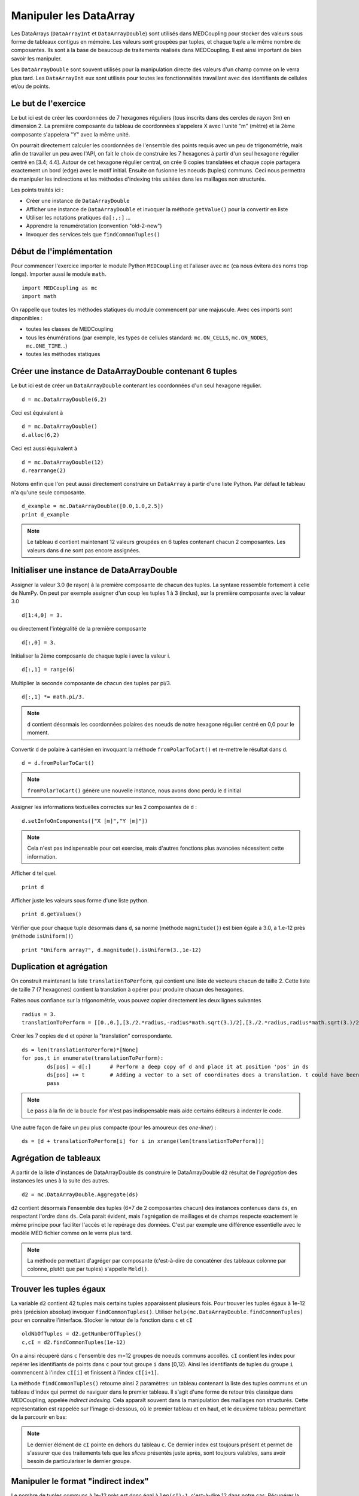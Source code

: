 
Manipuler les DataArray
-----------------------

Les DataArrays (``DataArrayInt`` et ``DataArrayDouble``) sont utilisés dans MEDCoupling pour stocker des valeurs sous 
forme de tableaux contigus en mémoire. Les valeurs sont groupées par tuples, et chaque tuple a le même nombre de composantes.
Ils sont à la base de beaucoup de traitements réalisés dans MEDCoupling. Il est ainsi important de bien savoir les manipuler.

Les ``DataArrayDouble`` sont souvent utilisés pour la manipulation directe des valeurs d'un champ comme on le verra plus tard.
Les ``DataArrayInt`` eux sont utilisés pour toutes les fonctionnalités travaillant avec des identifiants de 
cellules et/ou de points.

Le but de l'exercice
~~~~~~~~~~~~~~~~~~~~

Le but ici est de créer les coordonnées de 7 hexagones réguliers (tous inscrits dans des cercles de rayon 3m) en dimension 2.
La première composante du tableau de coordonnées s'appelera X avec l'unité "m" (mètre) et la 2ème composante s'appelera "Y" avec la même unité.

On pourrait directement calculer les coordonnées de l'ensemble des points requis avec un peu de trigonométrie, mais afin de travailler un peu avec l'API, on fait le choix de construire les 7 hexagones à partir d'un seul hexagone régulier centré en [3.4; 4.4].
Autour de cet hexagone régulier central, on crée 6 copies translatées et chaque copie partagera exactement un bord (edge) avec le motif initial. Ensuite on fusionne les noeuds (tuples) communs. Ceci nous permettra de manipuler les indirections et les méthodes d'indexing très usitées dans les maillages non structurés.

.. image:: images/DataArrayDouble_1.jpg
	:scale: 50

Les points traités ici :

* Créer une instance de ``DataArrayDouble``
* Afficher une instance de ``DataArrayDouble`` et invoquer la méthode ``getValue()`` pour la convertir en liste
* Utiliser les notations pratiques ``da[:,:]`` ...
* Apprendre la renumérotation (convention "old-2-new")
* Invoquer des services tels que ``findCommonTuples()``

Début de l'implémentation
~~~~~~~~~~~~~~~~~~~~~~~~~

Pour commencer l'exercice importer le module Python ``MEDCoupling`` et l'aliaser avec ``mc`` (ca nous évitera des noms trop longs). Importer aussi le module ``math``. ::

	import MEDCoupling as mc
	import math

On rappelle que toutes les méthodes statiques du module commencent par une majuscule. 
Avec ces imports sont disponibles :

* toutes les classes de MEDCoupling
* tous les énumérations (par exemple, les types de cellules standard: ``mc.ON_CELLS``, ``mc.ON_NODES``, ``mc.ONE_TIME``...)
* toutes les méthodes statiques

Créer une instance de DataArrayDouble contenant 6 tuples
~~~~~~~~~~~~~~~~~~~~~~~~~~~~~~~~~~~~~~~~~~~~~~~~~~~~~~~~

Le but ici est de créer un ``DataArrayDouble`` contenant les coordonnées d'un seul hexagone régulier. ::

	d = mc.DataArrayDouble(6,2)

Ceci est équivalent à ::

	d = mc.DataArrayDouble()
	d.alloc(6,2)

Ceci est aussi équivalent à ::

	d = mc.DataArrayDouble(12)
	d.rearrange(2)

Notons enfin que l'on peut aussi directement construire un ``DataArray`` à partir d'une liste Python. Par défaut le tableau 
n'a qu'une seule composante. ::

	d_example = mc.DataArrayDouble([0.0,1.0,2.5])
	print d_example 

.. note:: Le tableau ``d`` contient maintenant 12 valeurs groupées en 6 tuples contenant chacun 2 composantes.
	  Les valeurs dans ``d`` ne sont pas encore assignées.

Initialiser une instance de DataArrayDouble
~~~~~~~~~~~~~~~~~~~~~~~~~~~~~~~~~~~~~~~~~~~

Assigner la valeur 3.0 (le rayon) à la première composante de chacun des tuples. La syntaxe ressemble fortement
à celle de NumPy. On peut par exemple assigner d'un coup les tuples 1 à 3 (inclus), sur la première composante avec la valeur
3.0 ::

	d[1:4,0] = 3.

ou directement l'intégralité de la première composante ::

	d[:,0] = 3.

Initialiser la 2ème composante de chaque tuple i avec la valeur i. ::

	d[:,1] = range(6)

Multiplier la seconde composante de chacun des tuples par pi/3. ::

	d[:,1] *= math.pi/3.

.. note:: ``d`` contient désormais les coordonnées polaires des noeuds de notre hexagone régulier centré en 0,0 pour le moment.

Convertir ``d`` de polaire à cartésien en invoquant la méthode ``fromPolarToCart()`` et re-mettre le résultat dans ``d``. ::

	d = d.fromPolarToCart()

.. note:: ``fromPolarToCart()`` génère une nouvelle instance, nous avons donc perdu le ``d`` initial

Assigner les informations textuelles correctes sur les 2 composantes de ``d`` : ::

	d.setInfoOnComponents(["X [m]","Y [m]"])

.. note:: Cela n'est pas indispensable pour cet exercise, mais d'autres fonctions plus avancées nécessitent cette information.

Afficher ``d`` tel quel. ::

	print d


Afficher juste les valeurs sous forme d'une liste python. ::

	print d.getValues()


Vérifier que pour chaque tuple désormais dans ``d``, sa norme (méthode ``magnitude()``) est bien égale à 3.0, à 1.e-12 près (méthode ``isUniform()``) ::

	print "Uniform array?", d.magnitude().isUniform(3.,1e-12)


Duplication et agrégation
~~~~~~~~~~~~~~~~~~~~~~~~~

On construit maintenant la liste ``translationToPerform``, qui contient une liste de vecteurs chacun de taille 2. Cette liste de taille 7 (7 hexagones) contient la translation à opérer pour produire chacun des hexagones.

Faites nous confiance sur la trigonométrie, vous pouvez copier directement les deux lignes suivantes ::

	radius = 3.
	translationToPerform = [[0.,0.],[3./2.*radius,-radius*math.sqrt(3.)/2],[3./2.*radius,radius*math.sqrt(3.)/2],[0.,radius*math.sqrt(3.)],[-3./2.*radius,radius*math.sqrt(3.)/2],[-3./2.*radius,-radius*math.sqrt(3.)/2],[0.,-radius*math.sqrt(3.)]]


Créer les 7 copies de ``d`` et opérer la "translation" correspondante.  ::

	ds = len(translationToPerform)*[None]
	for pos,t in enumerate(translationToPerform):
		ds[pos] = d[:]      # Perform a deep copy of d and place it at position 'pos' in ds
		ds[pos] += t        # Adding a vector to a set of coordinates does a translation. t could have been a DataArrayDouble too.
		pass
          
.. note:: Le ``pass`` à la fin de la boucle ``for`` n'est pas indispensable mais aide certains éditeurs à indenter le code.

Une autre façon de faire un peu plus compacte (pour les amoureux des *one-liner*) : ::

	ds = [d + translationToPerform[i] for i in xrange(len(translationToPerform))]

Agrégation de tableaux
~~~~~~~~~~~~~~~~~~~~~~

A partir de la liste d'instances de DataArrayDouble ``ds`` construire le DataArrayDouble ``d2`` résultat de l'*agrégation* des instances les unes à la suite des autres. ::

	d2 = mc.DataArrayDouble.Aggregate(ds)

``d2`` contient désormais l'ensemble des tuples (6*7 de 2 composantes chacun) des
instances contenues dans ``ds``, en respectant l'ordre dans ``ds``. Cela parait évident, mais
l'agrégation de maillages et de champs respecte exactement le même principe pour
faciliter l'accès et le repérage des données. C'est par exemple une différence essentielle avec le
modèle MED fichier comme on le verra plus tard.

.. note:: La méthode permettant d'agréger par composante (c'est-à-dire de concaténer des tableaux
    colonne par colonne, plutôt que par tuples) s'appelle ``Meld()``.

Trouver les tuples égaux
~~~~~~~~~~~~~~~~~~~~~~~~

La variable ``d2`` contient 42 tuples mais certains tuples apparaissent plusieurs fois.
Pour trouver les tuples égaux à 1e-12 près (précision absolue) invoquer ``findCommonTuples()``.
Utiliser ``help(mc.DataArrayDouble.findCommonTuples)`` pour en connaitre l'interface. Stocker le retour de la fonction dans
``c`` et ``cI`` ::

	oldNbOfTuples = d2.getNumberOfTuples()
	c,cI = d2.findCommonTuples(1e-12)

On a ainsi récupéré dans ``c`` l'ensemble des m=12 groupes de noeuds communs accollés. ``cI`` contient les index pour repérer les identifiants de points dans ``c`` pour tout groupe
``i`` dans [0,12). Ainsi les identifiants de tuples du groupe ``i`` commencent à l'index ``cI[i]`` et finissent à l'index ``cI[i+1]``.

La méthode ``findCommonTuples()`` retourne ainsi 2 paramètres: un tableau contenant la liste des tuples communs 
et un tableau d'index qui permet de naviguer dans le premier tableau.    
Il s'agit d'une forme de retour très classique dans MEDCoupling, appelée *indirect indexing*. Cela apparaît souvent dans la manipulation des 
maillages non structurés. Cette représentation est rappelée sur l'image ci-dessous, où le premier tableau et en haut, 
et le deuxième tableau permettant de la parcourir en bas:

.. image:: images/IndirectIndex.jpg
	:scale: 50


.. note:: Le dernier élément de ``cI`` pointe en dehors du tableau ``c``. Ce dernier index est toujours présent 
   et permet de s'assurer que des traitements tels que les *slices* présentés juste après, sont toujours valables,
   sans avoir besoin de particulariser le dernier groupe. 


.. _indirect-index-exo:

Manipuler le format "indirect index"
~~~~~~~~~~~~~~~~~~~~~~~~~~~~~~~~~~~~

Le nombre de tuples communs à 1e-12 près est donc égal à ``len(cI)-1``, c'est-à-dire 12 dans notre cas.
Récupérer la liste des identifiants de tuples du groupe 0 et mettre le résultat dans la variable ``tmp``.
Afficher ``tmp``. ::

	tmp = c[cI[0]:cI[0+1]]
	print tmp

Vérifier, en l'affichant, que pour tous les identifiants de tuples dans ``tmp``, leurs tuples sont bien égaux dans ``d2``. ::

	print d2[tmp]

.. note:: On voit que le tuple (3.,0.) à 1e-12 près est répété 3 fois et ``tmp`` donne les positions respectives de
   ces 3 répétitions.

Maintenant on va déduire des variables ``oldNbOfTuples``, ``c`` et ``cI`` le nombre de tuples effectivement différents dans d2.
Pour ce faire, nous allons trouver le nombre de tuples doublons dans ``d2`` et soustraire le résultat de ``oldNbOfTuples``. 

Pour connaître le nombre de doublons, invoquer ``DataArrayInt.deltaShiftIndex`` qui retourne pour chaque groupe sa taille.
Mettre le résultat dans ``a``. ::

	a = cI.deltaShiftIndex()

Déduire de ``a`` le nombre de tuples doublons dans ``d2`` par groupe et mettre le résultat dans ``b``. ::

	b = a-1

Enfin on peut trouver le nouveau nombre de tuples grâce à ``b`` et à ``oldNbOfTuples``. Mettre le résultat dans ``myNewNbOfTuples``. ::

	myNewNbOfTuples = oldNbOfTuples - sum(b.getValues())

Construire un tableau "old-2-new"
~~~~~~~~~~~~~~~~~~~~~~~~~~~~~~~~~

Nous allons maintenant exploiter cette information pour extraire un seul
représentant dans chaque groupe de points dupliqués.

Les deux tableaux ``c`` et ``cI`` définissent une surjection d'un espace de départ à 42 (``oldNbOfTuples``) tuples X 
vers un espace à 24 (``myNewNbOfTuples``) tuples Y. 

.. image:: images/SurjectionDataArray.png

L'autre manière de définir cette surjection (sans perte d'information) est de la représenter par un tableau "old-2-new".
Ce mode de stockage prend la forme d'un DataArrayInt ``o2n`` composé de Card(X) tuples (i.e. 42) à une composante. 
Pour chaque tuple (élément) d'index ``i`` de ``o2n``, la case ``o2n[i]`` contient le nouvel identifiant de tuple dans Y.
On va donc d'un ancien identifiant (old) vers un nouveau (new).

Nous allons construire ce tableau pour extraire un sous-ensemble des coordonnées de départ, et ne garder que les 
tuples uniques (non doublons) dans l'ensemble de départ.

.. note:: Pour toutes les opérations de renumérotation en MEDCoupling (bijection), 
	le format "old-2-new" est systématiquement utilisé.

La méthode statique ``DataArrayInt.BuildOld2NewArrayFromSurjectiveFormat2()`` (nom un peu barbare, on vous l'accorde) 
permet de passer du mode de stockage de cette surjection ``c``, ``cI`` au format ``o2n``.
On récupère au passage card(Y) c'est-à-dire le ``newNbOfTuples``. ::

	o2n, newNbOfTuples = mc.DataArrayInt.BuildOld2NewArrayFromSurjectiveFormat2(oldNbOfTuples,c,cI)
	print "Have I got the right number of tuples?"
	print "myNewNbOfTuples = %d, newNbOfTuples = %d" % (myNewNbOfTuples, newNbOfTuples)
	assert(myNewNbOfTuples == newNbOfTuples)

Nous pouvons maintenant constuire le tableau de points uniques ``d3``. A l'aide de ``o2n`` 
et ``newNbOfTuples``, invoquer ``DataArrayDouble.renumberAndReduce()`` sur ``d2``. ::

	d3 = d2.renumberAndReduce(o2n, newNbOfTuples)

L'inconvénient de cette méthode c'est que finalement on ne connait pas pour chaque groupe de tuple communs dans 
d2 quel identifiant a été utilisé.
Par exemple pour le groupe 0 on sait que les tuples 0, 8 et 16 (tmp.getValues()) sont tous égaux, et on ne sait 
pas si 0, 8 ou 16 a été utilisé pour remplir ``d3``.

Si l'on souhaite expliciter ce choix, on peut passer en format "new-2-old". Ce mode de stockage prend la forme d'un 
``DataArrayInt`` ``n2o`` composé de Card(Y)
tuples (24) à 1 composante. Pour chaque tuple (élément) d'index i de ``n2o``, la case ``n2o[i]`` contient l'index du tuple qui a été choisi dans X.

Pour passer d'une description "old-2-new" vers "new-2-old", la méthode est ``DataArrayInt.invertArrayO2N2N2O()``. 
Effectuer ce traitement sur la variable ``o2n``. ::

	n2o = o2n.invertArrayO2N2N2O(newNbOfTuples)

A l'aide de ``n2o`` on peut construire un ``d3_bis`` à partir de ``d2``, et qui contient la même chose que le ``d3`` précédent. ::

	d3_bis = d2[n2o]
	print "Are d3 and d3_bis equal ? %s" % (str(d3.isEqual(d3_bis, 1e-12)))

Translater tous les tuples
~~~~~~~~~~~~~~~~~~~~~~~~~~

Tous les tuples (ou nodes) sont à translater du vecteur [3.3,4.4] afin de recentrer toute la figure en ce point. ::

	d3 += [3.3,4.4]

Constuire un maillage non strucuturé
~~~~~~~~~~~~~~~~~~~~~~~~~~~~~~~~~~~~

On chercher maintenant à créer le maillage final montré dans la figure. Nous avons déjà construit le tableau
de coordonnées, il nous reste les cellules à créer.

Créer un maillage non structuré ``m`` avec les coordonnées ``d3``. Le maillage``m`` a une mesh-dimension 2 ::

	m = mc.MEDCouplingUMesh("My7hexagons",2)
	m.setCoords(d3)
	print "Mesh dimension is", m.getMeshDimension()
	print "Spatial dimension is", m.getCoords().getNumberOfComponents()

Maintenant, allouer le nombre de cellules avec (un majorant du) nombre attendu de cellules. ::

	m.allocateCells(7)

Enfin grâce à ``o2n`` on a la *connectivité* (i.e. la liste des points formant un hexagone) 
des 7 hexagones utilisant les coordonnées ``d3``. ::

	for i in xrange(7):
		cell_connec = o2n[6*i:6*(i+1)]
		m.insertNextCell(mc.NORM_POLYGON, cell_connec.getValues())
		pass

Vérifier que ``m`` est correct et ne contient pas d'anomalie. ::

	 m.checkCoherency()

.. note:: Il est toujours une bonne idée d'appeler cette méthode après la construction "from scratch" d'un maillage.
   Cela assure qu'il n'y a pas de gros "couacs" dans la connectivité, etc ... 

Pour vérifier *visuellment* que ``m`` est correct, l'écrire dans un fichier "My7hexagons.vtu" et le visualiser dans ParaViS. ::

	m.writeVTK("My7hexagons.vtu")

.. note:: On a écrit ici dans un fichier VTU et non MED, car MEDCoupling n'inclut pas par défaut les services de MED fichier.
	Bien que l'on écrive au format VTK (\*.vtu), MEDCoupling ne dépend pas de VTK.

Solution
~~~~~~~~

:ref:`python_testMEDCouplingdataarray1_solution`
